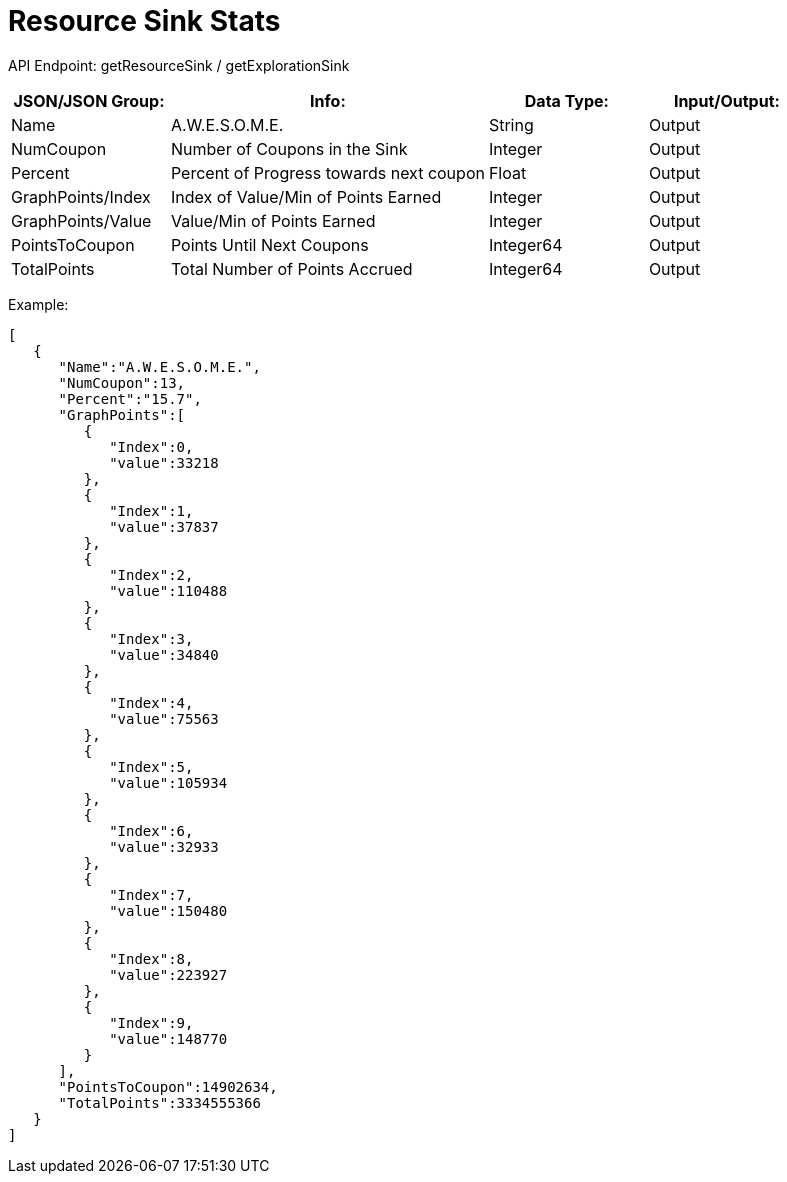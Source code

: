 = Resource Sink Stats

:url-repo: https://www.github.com/porisius/FicsitRemoteMonitoring

API Endpoint: getResourceSink / getExplorationSink +

[cols="1,2,1,1"]
|===
|JSON/JSON Group: |Info: |Data Type: |Input/Output:

|Name
|A.W.E.S.O.M.E.
|String
|Output

|NumCoupon
|Number of Coupons in the Sink
|Integer
|Output

|Percent
|Percent of Progress towards next coupon
|Float
|Output

|GraphPoints/Index
|Index of Value/Min of Points Earned
|Integer
|Output

|GraphPoints/Value
|Value/Min of Points Earned
|Integer
|Output

|PointsToCoupon
|Points Until Next Coupons
|Integer64
|Output

|TotalPoints
|Total Number of Points Accrued
|Integer64
|Output

|===

Example:
[source,json]
-----------------
[
   {
      "Name":"A.W.E.S.O.M.E.",
      "NumCoupon":13,
      "Percent":"15.7",
      "GraphPoints":[
         {
            "Index":0,
            "value":33218
         },
         {
            "Index":1,
            "value":37837
         },
         {
            "Index":2,
            "value":110488
         },
         {
            "Index":3,
            "value":34840
         },
         {
            "Index":4,
            "value":75563
         },
         {
            "Index":5,
            "value":105934
         },
         {
            "Index":6,
            "value":32933
         },
         {
            "Index":7,
            "value":150480
         },
         {
            "Index":8,
            "value":223927
         },
         {
            "Index":9,
            "value":148770
         }
      ],
      "PointsToCoupon":14902634,
      "TotalPoints":3334555366
   }
]
-----------------
